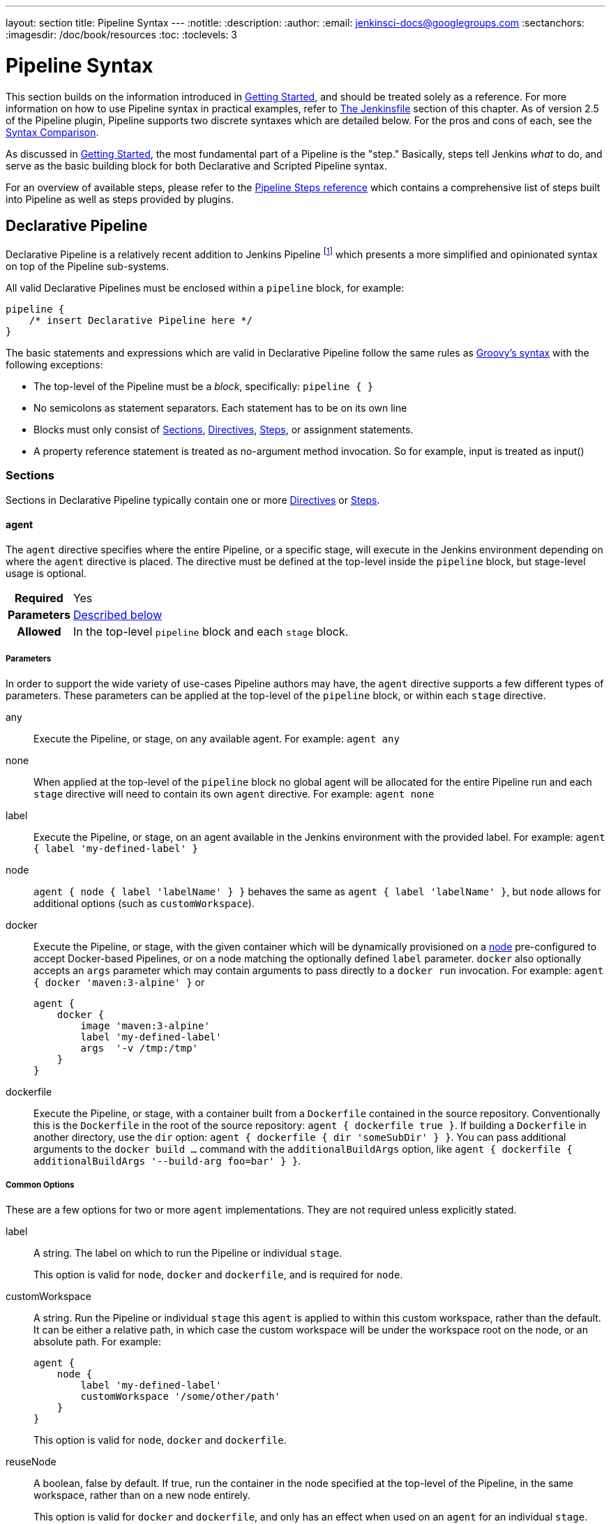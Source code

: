 ---
layout: section
title: Pipeline Syntax
---
:notitle:
:description:
:author:
:email: jenkinsci-docs@googlegroups.com
:sectanchors:
:imagesdir: /doc/book/resources
:toc:
:toclevels: 3

= Pipeline Syntax

This section builds on the information introduced in <<getting-started#,
Getting Started>>, and should be treated solely as a reference. For more
information on how to use Pipeline syntax in practical examples, refer to
<<jenkinsfile#, The Jenkinsfile>> section of this chapter. As of version 2.5 of
the Pipeline plugin, Pipeline supports two discrete syntaxes which are detailed
below. For the pros and cons of each, see the <<compare>>.

As discussed in <<getting-started#, Getting Started>>, the most fundamental
part of a Pipeline is the "step." Basically, steps tell Jenkins _what_ to
do, and serve as the basic building block for both Declarative and Scripted
Pipeline syntax.

For an overview of available steps, please refer to the
link:/doc/pipeline/steps[Pipeline Steps reference]
which contains a comprehensive list of steps built into Pipeline as well as
steps provided by plugins.

[role=syntax]
== Declarative Pipeline

Declarative Pipeline is a relatively recent addition to Jenkins Pipeline
footnoteref:[declarative-version, Version 2.5 of the "Pipeline plugin"
introduces support for Declarative Pipeline syntax]
which presents a more simplified and opinionated syntax on top of the Pipeline
sub-systems.

All valid Declarative Pipelines must be enclosed within a `pipeline` block, for
example:

[source,groovy]
----
pipeline {
    /* insert Declarative Pipeline here */
}
----

The basic statements and expressions which are valid in Declarative Pipeline
follow the same rules as
link:http://groovy-lang.org/syntax.html[Groovy's syntax]
with the following exceptions:

* The top-level of the Pipeline must be a _block_, specifically: `pipeline { }`
* No semicolons as statement separators. Each statement has to be on its own
  line
* Blocks must only consist of <<declarative-sections>>,
  <<declarative-directives>>, <<declarative-steps>>, or assignment statements.
* A property reference statement is treated as no-argument method invocation. So for
  example, input is treated as input()


[[declarative-sections]]
=== Sections

Sections in Declarative Pipeline typically contain one or more
<<declarative-directives>> or <<declarative-steps>>.

==== agent

The `agent` directive specifies where the entire Pipeline, or a specific stage,
will execute in the Jenkins environment depending on where the `agent`
directive is placed. The directive must be defined at the top-level inside the
`pipeline` block, but stage-level usage is optional.


[cols="^10h,>90a",role=syntax]
|===
| Required
| Yes

| Parameters
| <<agent-parameters, Described below>>

| Allowed
| In the top-level `pipeline` block and each `stage` block.
|===


[[agent-parameters]]
===== Parameters

In order to support the wide variety of use-cases Pipeline authors may have,
the `agent` directive supports a few different types of parameters. These
parameters can be applied at the top-level of the `pipeline` block, or within
each `stage` directive.

any:: Execute the Pipeline, or stage, on any available agent. For example: `agent any`

none:: When applied at the top-level of the `pipeline` block no global agent
will be allocated for the entire Pipeline run and each `stage` directive will
need to contain its own `agent` directive. For example: `agent none`

label:: Execute the Pipeline, or stage, on an agent available in the Jenkins
environment with the provided label. For example: `agent { label 'my-defined-label' }`

node:: `agent { node { label 'labelName' } }` behaves the same as
`agent { label 'labelName' }`, but `node` allows for additional options (such
as `customWorkspace`).

docker:: Execute the Pipeline, or stage, with the given container which will be
dynamically provisioned on a <<../glossary#node, node>> pre-configured to
accept Docker-based Pipelines, or on a node matching the optionally defined
`label` parameter.  `docker` also optionally accepts an `args` parameter
which may contain arguments to pass directly to a `docker run` invocation.
 For example: `agent { docker 'maven:3-alpine' }` or
+
[source,groovy]
----
agent {
    docker {
        image 'maven:3-alpine'
        label 'my-defined-label'
        args  '-v /tmp:/tmp'
    }
}
----

dockerfile:: Execute the Pipeline, or stage, with a container built from a
`Dockerfile` contained in the source repository. Conventionally this is the
`Dockerfile` in the root of the source repository: `agent { dockerfile
true }`. If building a `Dockerfile` in another directory, use the `dir`
option: `agent { dockerfile { dir 'someSubDir' } }`. You can pass additional
arguments to the `docker build ...` command with the `additionalBuildArgs`
option, like `agent { dockerfile { additionalBuildArgs '--build-arg foo=bar' } }`.

===== Common Options

These are a few options for two or more `agent` implementations. They are not
required unless explicitly stated.

label:: A string. The label on which to run the Pipeline or individual `stage`.
+
This option is valid for `node`, `docker` and `dockerfile`, and is required for
`node`.

customWorkspace:: A string. Run the Pipeline or individual `stage` this `agent`
is applied to within this custom workspace, rather than the default. It can be
either a relative path, in which case the custom workspace will be under the
workspace root on the node, or an absolute path. For example:
+
[source,groovy]
----
agent {
    node {
        label 'my-defined-label'
        customWorkspace '/some/other/path'
    }
}
----
+
This option is valid for `node`, `docker` and `dockerfile`.

reuseNode:: A boolean, false by default. If true, run the container in the node
specified at the top-level of the Pipeline, in the same workspace, rather than
on a new node entirely.
+
This option is valid for `docker` and `dockerfile`, and only has an effect when
used on an `agent` for an individual `stage`.

[[agent-example]]
===== Example

[pipeline]
----
// Declarative //
pipeline {
    agent { docker 'maven:3-alpine' } // <1>
    stages {
        stage('Example Build') {
            steps {
                sh 'mvn -B clean verify'
            }
        }
    }
}
// Script //
----
<1> Execute all the steps defined in this Pipeline within a newly created container
of the given name and tag (`maven:3-alpine`).

====== Stage-level `agent` directive

[pipeline]
----
// Declarative //
pipeline {
    agent none // <1>
    stages {
        stage('Example Build') {
            agent { docker 'maven:3-alpine' } // <2>
            steps {
                echo 'Hello, Maven'
                sh 'mvn --version'
            }
        }
        stage('Example Test') {
            agent { docker 'openjdk:8-jre' } // <3>
            steps {
                echo 'Hello, JDK'
                sh 'java -version'
            }
        }
    }
}
// Script //
----
<1> Defining `agent none` at the top-level of the Pipeline ensures that
<<../glossary#executor, an Executor>> will not be unnecessarily. Using `agent
none` requires that each `stage` directive contain an `agent` directive.
<2> Execute the steps contained within this stage using the given container.
<3> Execute the steps contained within this steps using a different image
from the previous stage.

==== post

The `post` section defines actions which will be run at the end of the Pipeline
run. A number of additional <<post-conditions>> blocks are supported within the `post` section:
`always`, `changed`, `failure`, `success`, and `unstable`. These
blocks allow for the execution of steps at the tail-end of the Pipeline run,
depending on the status of the Pipeline.

[cols="^10h,>90a",role=syntax]
|===
| Required
| No

| Parameters
| _None_

| Allowed
| In the top-level `pipeline` block and each `stage` block.
|===

[[post-conditions]]
===== Conditions

`always`:: Run regardless of the completion status of the Pipeline run.
`changed`:: Only run if the current Pipeline run has a different status from
the previously completed Pipeline.
`failure`:: Only run if the current Pipeline has a "failed" status, typically
denoted in the web UI with a red indication.
`success`::  Only run if the current Pipeline has a "success" status, typically
denoted in the web UI with a blue or green indication.
`unstable`:: Only run if the current Pipeline has an "unstable" status,
usually caused by test failures, code violations, etc. Typically denoted in the
web UI with a yellow indication.

[[post-example]]
===== Example

[pipeline]
----
// Declarative //
pipeline {
    agent any
    stages {
        stage('Example') {
            steps {
                echo 'Hello World'
            }
        }
    }
    post { // <1>
        always { // <2>
            echo 'I will always say Hello again!'
        }
    }
}
// Script //
----
<1> Conventionally, the `post` section should be placed at the end of the
Pipeline.
<2> The <<post-conditions>> blocks can use steps.


==== stages

A sequence of one or more <<stage>> directives, the `stages` section is where
the bulk of the "work" described by a Pipeline will be located. At a minimum it
is recommended that `stages` contain at least one <<stage>> directive for each
discrete part of the continuous delivery process, such as Build, Test, and
Deploy.

[cols="^10h,>90a",role=syntax]
|===
| Required
| Yes

| Parameters
| _None_

| Allowed
| Only once, inside the `pipeline` block.
|===

[[stages-example]]
===== Example

[pipeline]
----
// Declarative //
pipeline {
    agent any
    stages { // <1>
        stage('Example') {
            steps {
                echo 'Hello World'
            }
        }
    }
}
// Script //
----
<1> The `stages` section will typically follow the directives such as `agent`,
`options`, etc.

==== steps

Defines a series of steps to be executed in a given `stage` directive.

[cols="^10h,>90a",role=syntax]
|===
| Required
| Yes

| Parameters
| _None_

| Allowed
| Inside each `stage` block.
|===

[[steps-example]]
===== Example

[pipeline]
----
// Declarative //
pipeline {
    agent any
    stages {
        stage('Example') {
            steps { // <1>
                echo 'Hello World'
            }
        }
    }
}
// Script //
----
<1> The `steps` section must contain one or more steps.

[[declarative-directives]]
=== Directives

==== environment

The `environment` directive specifies a sequence of key-value pairs which will
be defined as environment variables for the all steps, or stage-specific steps,
depending on where the `environment` directive is located within the Pipeline.

This directive supports a special helper method `credentials()` which can be
used to access pre-defined Credentials by their identifier in the Jenkins
environment. For Credentials which are of type "Secret Text", the
`credentials()` method will ensure that the environment variable specified
contains the Secret Text contents. For Credentials which are of type "Standard
username and password", the environment variable specified will be set to
`username:password` and two additional environment variables will be
automatically be defined: `MYVARNAME_USR` and `MYVARNAME_PSW` respective.


[cols="^10h,>90a",role=syntax]
|===
| Required
| No

| Parameters
| _None_

| Allowed
| Inside the `pipeline` block, or within `stage` directives.
|===

[[environment-example]]
===== Example

[pipeline]
----
// Declarative //
pipeline {
    agent any
    environment { // <1>
        CC = 'clang'
    }
    stages {
        stage('Example') {
            environment { // <2>
                AN_ACCESS_KEY = credentials('my-prefined-secret-text') // <3>
            }
            steps {
                sh 'printenv'
            }
        }
    }
}
// Script //
----
<1> An `environment` directive used in the top-level `pipeline` block will
apply to all steps within the Pipeline.
<2> An `environment` directive defined within a `stage` will only apply the
given environment variables to steps within the `stage`.
<3> The `environment` block has a helper method `credentials()` defined which
can be used to access pre-defined Credentials by their identifier in the
Jenkins environment.

==== options

The `options` directive allows configuring Pipeline-specific options from
within the Pipeline itself. Pipeline provides a number of these options, such
as `buildDiscarder`, but they may also be provided by plugins, such as
`timestamps`.


[cols="^10h,>90a",role=syntax]
|===
| Required
| No

| Parameters
| _None_

| Allowed
| Only once, inside the `pipeline` block.
|===

===== Available Options

buildDiscarder:: Persist artifacts and console output for the specific number
of recent Pipeline runs. For example: `options { buildDiscarder(logRotator(numToKeepStr: '1')) }`

disableConcurrentBuilds:: Disallow concurrent executions of the Pipeline. Can
be useful for preventing simultaneous accesses to shared resources, etc. For
example: `options { disableConcurrentBuilds() }`

skipDefaultCheckout:: Skip checking out code from source control by default in
the `agent` directive. For example: `options { skipDefaultCheckout() }`

skipStagesAfterUnstable:: Skip stages once the build status has gone to UNSTABLE. For example: `options { skipStagesAfterUnstable() }`

timeout:: Set a timeout period for the Pipeline run, after which Jenkins should
abort the Pipeline. For example: `options { timeout(time: 1, unit: 'HOURS') }`

retry:: On failure, retry the entire Pipeline the specified number of times.
For example: `options { retry(3) }`

timestamps:: Prepend all console output generated by the Pipeline run with the
time at which the line was emitted. For example: `options { timestamps() }`

[[options-example]]
===== Example

[pipeline]
----
// Declarative //
pipeline {
    agent any
    options {
        timeout(time: 1, unit: 'HOURS') // <1>
    }
    stages {
        stage('Example') {
            steps {
                echo 'Hello World'
            }
        }
    }
}
// Script //
----
<1> Specifying a global execution timeout of one hour, after which Jenkins will
abort the Pipeline run.

[NOTE]
====
A comprehensive list of available options is pending the completion of
link:https://issues.jenkins-ci.org/browse/INFRA-1053[INFRA-1503].
====

==== parameters

The `parameters` directive provides a list of parameters which a user should
provide when triggering the Pipeline. The values for these user-specified
parameters are made available to Pipeline steps via the `params` object,
see the <<parameters-example>> for its specific usage.

[cols="^10h,>90a",role=syntax]
|===
| Required
| No

| Parameters
| _None_

| Allowed
| Only once, inside the `pipeline` block.
|===

===== Available Parameters

string:: A parameter of a string type, for example: `parameters { string(name: 'DEPLOY_ENV', defaultValue: 'staging', description: '') }`

booleanParam:: A boolean parameter, for example: `parameters { booleanParam(name: 'DEBUG_BUILD', defaultValue: true, description: '') }`


[[parameters-example]]
===== Example

[pipeline]
----
// Declarative //
pipeline {
    agent any
    parameters {
        string(name: 'PERSON', defaultValue: 'Mr Jenkins', description: 'Who should I say hello to?')
    }
    stages {
        stage('Example') {
            steps {
                echo "Hello ${params.PERSON}"
            }
        }
    }
}
// Script //
----

[NOTE]
====
A comprehensive list of available parameters is pending the completion of
link:https://issues.jenkins-ci.org/browse/INFRA-1053[INFRA-1503].
====

==== triggers

The `triggers` directive defines the automated ways in which the Pipeline
should be re-triggered. For Pipelines which are integrated with a source such
as GitHub or BitBucket, `triggers` may not be necessary as webhooks-based
integration will likely already be present. Currently the only two available
triggers are `cron` and `pollSCM`.

[cols="^10h,>90a",role=syntax]
|===
| Required
| No

| Parameters
| _None_

| Allowed
| Only once, inside the `pipeline` block.
|===


cron:: Accepts a cron-style string to define a regular interval at which the
Pipeline should be re-triggered, for example: `triggers { cron('H 4/* 0 0 1-5') }`
pollSCM:: Accepts a cron-style string to define a regular interval at which
Jenkins should check for new source changes. If new changes exist, the Pipeline
will be re-triggered. For example: `triggers { pollSCM('H 4/* 0 0 1-5') }`

[NOTE]
====
The `pollSCM` trigger is only available in Jenkins 2.22 or later.
====

[[triggers-example]]
===== Example

[pipeline]
----
// Declarative //
pipeline {
    agent any
    triggers {
        cron('H 4/* 0 0 1-5')
    }
    stages {
        stage('Example') {
            steps {
                echo 'Hello World'
            }
        }
    }
}
// Script //
----

==== stage

The `stage` directive goes in the `stages` section and should contain a
<<steps>> directive, an optional `agent` directive, or other stage-specific directives.
Practically speaking, all of the real work done by a Pipeline will be wrapped
in one or more `stage` directives.

[cols="^10h,>90a",role=syntax]
|===
| Required
| At least one

| Parameters
| One mandatory parameter, a string for the name of the stage.

| Allowed
| Inside the `stages` section.
|===

[[stage-example]]
===== Example

[pipeline]
----
// Declarative //
pipeline {
    agent any
    stages {
        stage('Example') {
            steps {
                echo 'Hello World'
            }
        }
    }
}
// Script //
----

==== tools
////
XXX: This is intentionally light until
https://issues.jenkins-ci.org/browse/WEBSITE-193
////

A section defining tools to auto-install and put on the `PATH`. This is ignored
if `agent none` is specified.

[cols="^10h,>90a",role=syntax]
|===
| Required
| No

| Parameters
| _None_

| Allowed
| Inside the `pipeline` block or a `stage` block.
|===

===== Supported Tools

maven::
jdk::
gradle::

[[tools-example]]
===== Example

[pipeline]
----
// Declarative //
pipeline {
    agent any
    tools {
        maven 'apache-maven-3.0.1' // <1>
    }
    stages {
        stage('Example') {
            steps {
                sh 'mvn --version'
            }
        }
    }
}
// Script //
----
<1> The tool name must be pre-configured in Jenkins under *Manage Jenkins* ->
*Global Tool Configuration*.

==== when

The `when` directive allows the Pipeline to determine whether the stage should
be executed depending on the given condition.
The `when` directive must contain at least one condition.
If the `when` directive contains more than one condition,
all the child conditions must return true for the stage to execute.
This is the same as if the child conditions were nested in an `allOf` condition
(see the <<when-example, examples>> below).

More complex conditional structures can be built
using the nesting conditions: `not`, `allOf`, or `anyOf`.
Nesting conditions may be nested to any arbitrary depth.

[cols="^10h,>90a",role=syntax]
|===
| Required
| No

| Parameters
| _None_

| Allowed
| Inside a `stage` directive
|===

===== Built-in Conditions

branch:: Execute the stage when the branch being built matches the branch
pattern given, for example: `when { branch 'master' }`

environment:: Execute the stage when the specified environment variable is set
to the given value, for example: `when { environment name: 'DEPLOY_TO', value: 'production' }`

expression:: Execute the stage when the specified Groovy expression evaluates
to true, for example: `when { expression { return params.DEBUG_BUILD } }`

not:: Execute the stage when the nested condition is false.
Must contain one condition.
For example: `when { not { branch 'master' } }`

allOf:: Execute the stage when all of the nested conditions are true.
Must contain at least one condition.
For example: `when { allOf { branch 'master'; environment name: 'DEPLOY_TO', value: 'production' } }`

anyOf:: Execute the stage when at least one of the nested conditions is true.
Must contain at least one condition.
For example: `when { anyOf { branch 'master'; branch 'staging' } }`

[[when-example]]
===== Examples

.Single condition
[pipeline]
----
// Declarative //
pipeline {
    agent any
    stages {
        stage('Example Build') {
            steps {
                echo 'Hello World'
            }
        }
        stage('Example Deploy') {
            when {
                branch 'production'
            }
            steps {
                echo 'Deploying'
            }
        }
    }
}
// Script //
----

.Multiple condition
[pipeline]
----
// Declarative //
pipeline {
    agent any
    stages {
        stage('Example Build') {
            steps {
                echo 'Hello World'
            }
        }
        stage('Example Deploy') {
            when {
                branch 'production'
                environment name: 'DEPLOY_TO', value: 'production'
            }
            steps {
                echo 'Deploying'
            }
        }
    }
}
// Script //
----

.Nested condition (same behavior as previous example)
[pipeline]
----
// Declarative //
pipeline {
    agent any
    stages {
        stage('Example Build') {
            steps {
                echo 'Hello World'
            }
        }
        stage('Example Deploy') {
            when {
                allOf {
                    branch 'production'
                    environment name: 'DEPLOY_TO', value: 'production'
                }
            }
            steps {
                echo 'Deploying'
            }
        }
    }
}
// Script //
----

.Multiple condition and nested condition
[pipeline]
----
// Declarative //
pipeline {
    agent any
    stages {
        stage('Example Build') {
            steps {
                echo 'Hello World'
            }
        }
        stage('Example Deploy') {
            when {
                branch 'production'
                anyOf {
                    environment name: 'DEPLOY_TO', value: 'production'
                    environment name: 'DEPLOY_TO', value: 'staging'
                }
            }
            steps {
                echo 'Deploying'
            }
        }
    }
}
// Script //
----

.Expression condition and nested condition
[pipeline]
----
// Declarative //
pipeline {
    agent any
    stages {
        stage('Example Build') {
            steps {
                echo 'Hello World'
            }
        }
        stage('Example Deploy') {
            when {
                expression { BRANCH_NAME ==~ /(production|staging)/ }
                anyOf {
                    environment name: 'DEPLOY_TO', value: 'production'
                    environment name: 'DEPLOY_TO', value: 'staging'
                }
            }
            steps {
                echo 'Deploying'
            }
        }
    }
}
// Script //
----

[[declarative-steps]]
=== Steps

Declarative Pipelines may use all the available steps documented in the
link:/doc/pipeline/steps[Pipeline Steps reference],
which contains a comprehensive list of steps, with the addition of the steps
listed below which are *only supported* in Declarative Pipeline.

==== script

The `script` step takes a block of <<scripted-pipeline>> and executes that in
the Declarative Pipeline. For most use-cases, the `script` step should be
unnecessary in Declarative Pipelines, but it can provide a useful "escape
hatch." `script` blocks of non-trivial size and/or complexity should be moved
into <<shared-libraries#, Shared Libraries>> instead.

[[script-example]]
===== Example

[pipeline]
----
// Declarative //
pipeline {
    agent any
    stages {
        stage('Example') {
            steps {
                echo 'Hello World'

                script {
                    def browsers = ['chrome', 'firefox']
                    for (int i = 0; i < browsers.size(); ++i) {
                        echo "Testing the ${browsers[i]} browser"
                    }
                }
            }
        }
    }
}
// Script //
----

[role=syntax]
== Scripted Pipeline

Scripted Pipeline, like <<declarative-pipeline>>, is built on top of the
underlying Pipeline sub-system. Unlike Declarative, Scripted Pipeline is
effectively a general purpose DSL
footnoteref:[dsl,Domain-specific Language]
built with
link:http://groovy-lang.org/syntax.html[Groovy].
Most functionality provided by the Groovy language is made available to users
of Scripted Pipeline, which means it can be a very expressive and flexible tool
with which one can author continuous delivery pipelines.


=== Flow Control

Scripted Pipeline is serially executed from the top of a `Jenkinsfile`
downwards, like most traditional scripts in Groovy or other languages.
Providing flow control therefore rests on Groovy expressions, such as the
`if/else` conditionals, for example:

[pipeline]
----
// Scripted //
node {
    stage('Example') {
        if (env.BRANCH_NAME == 'master') {
            echo 'I only execute on the master branch'
        } else {
            echo 'I execute elsewhere'
        }
    }
}
// Declarative //
----

Another way Scripted Pipeline flow control can be managed is with Groovy's
exception handling support. When <<scripted-steps>> fail for whatever reason
they throw an exception.  Handling behaviors on-error must make use of
the `try/catch/finally` blocks in Groovy, for example:

[pipeline]
----
// Scripted //
node {
    stage('Example') {
        try {
            sh 'exit 1'
        }
        catch (exc) {
            echo 'Something failed, I should sound the klaxons!'
            throw
        }
    }
}
// Declarative //
----


[[scripted-steps]]
=== Steps

As discussed in <<getting-started#, Getting Started>>, the most fundamental
part of a Pipeline is the "step." Fundamentally, steps tell Jenkins _what_ to
do, and serve as the basic building block for both Declarative and Scripted
Pipeline syntax.

Scripted Pipeline does *not* introduce any steps which are specific to its
syntax;
link:/doc/pipeline/steps[Pipeline Steps reference]
which contains a comprehensive list of steps provided by Pipeline and plugins.


=== Differences from plain Groovy

////
XXX: TODO https://issues.jenkins-ci.org/browse/WEBSITE-267
https://issues.jenkins-ci.org/browse/WEBSITE-289
////

In order to provide _durability_, which means that running Pipelines can
survive a restart of the Jenkins <<../glossary#master, master>>, Scripted
Pipeline must serialize data back to the master. Due to this design
requirement, some Groovy idioms such as `collection.each { item -> /* perform
operation */ }` are not fully supported.  See
https://issues.jenkins-ci.org/browse/JENKINS-27421[JENKINS-27421]
and
https://issues.jenkins-ci.org/browse/JENKINS-26481[JENKINS-26481]
for more information.

[[compare]]
== Syntax Comparison

////
XXX: REWRITE
////

When Jenkins Pipeline was first created, Groovy was selected as the foundation.
Jenkins has long shipped with an embedded Groovy engine to provide advanced
scripting capabilities for admins and users alike. Additionally, the
implementors of Jenkins Pipeline found Groovy to be a solid foundation upon
which to build what is now referred to as the "Scripted Pipeline" DSL.
footnoteref:[dsl].

As it is a fully featured programming environment, Scripted Pipeline offers a
tremendous amount of flexibility and extensibility to Jenkins users. The
Groovy learning-curve isn't typically desirable for all members of a given
team, so Declarative Pipeline was created to offer a simpler and more
opinionated syntax for authoring Jenkins Pipeline.

The two are both fundamentally the same Pipeline sub-system underneath. They
are both durable implementations of "Pipeline as code." They are both able to
use steps built into Pipeline or provided by plugins. Both are able utilize
<<shared-libraries#, Shared Libraries>>


Where they differ however is in syntax and flexibility. Declarative limits
what is available to the user with a more strict and pre-defined structure,
making it an ideal choice for simpler continuous delivery pipelines. Scripted
provides very few limits, insofar that the only limits on structure and syntax
tend to be defined by Groovy itself, rather than any Pipeline-specific systems,
making it an ideal choice for power-users and those with more complex
requirements. As the name implies, Declarative Pipeline is encourages a
declarative programming model.
footnoteref:[declarative, link:https://en.wikipedia.org/wiki/Declarative_programming[Declarative Programming]]
Whereas Scripted Pipelines follow a more imperative programming model..
footnoteref:[imperative, link:https://en.wikipedia.org/wiki/Imperative_programming[Imperative Programming]]
